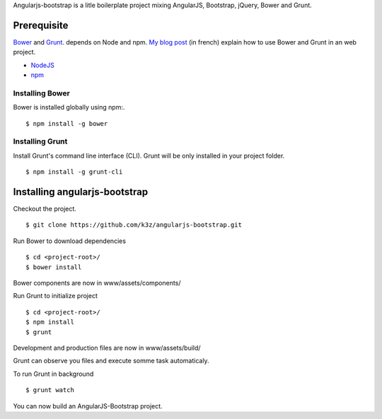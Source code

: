 Angularjs-bootstrap is a litle boilerplate project mixing AngularJS, Bootstrap, jQuery, Bower and Grunt.


Prerequisite
------------

`Bower <https://github.com/bower/bower>`_ and `Grunt <http://gruntjs.com/getting-started>`_. depends on Node and npm.
`My blog post <http://www.k3z.fr/blog/post/5/automatisation-bower-grunt>`_ (in french) explain how to use Bower and Grunt in an web project.

* `NodeJS <http://nodejs.org/>`_
* `npm <http://npmjs.org/>`_


Installing Bower
^^^^^^^^^^^^^^^^

Bower is installed globally using npm:.

::

    $ npm install -g bower


Installing Grunt
^^^^^^^^^^^^^^^^

Install Grunt's command line interface (CLI). Grunt will be only installed in your project folder.

::

    $ npm install -g grunt-cli


Installing angularjs-bootstrap
------------------------------

Checkout the project.

::

    $ git clone https://github.com/k3z/angularjs-bootstrap.git


Run Bower to download dependencies

::

    $ cd <project-root>/
    $ bower install


Bower components are now in www/assets/components/


Run Grunt to initialize project

::

    $ cd <project-root>/
    $ npm install
    $ grunt


Development and production files are now in www/assets/build/


Grunt can observe you files and execute somme task automaticaly.

To run Grunt in background

::

    $ grunt watch


You can now build an AngularJS-Bootstrap project.
